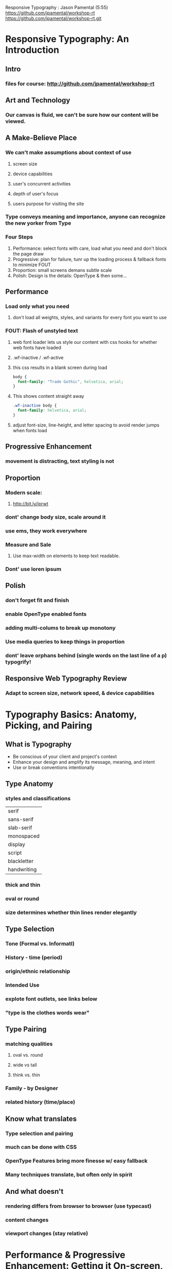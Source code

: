Responsive Typography : Jason Pamental (5:55)
https://github.com/jpamental/workshop-rt
https://github.com/jpamental/workshop-rt.git

* Responsive Typography: An Introduction
** Intro
*** files for course: http://github.com/jpamental/workshop-rt
** Art and Technology
*** Our canvas is fluid, we can't be sure how our content will be viewed.
** A Make-Believe Place
*** We can't make assumptions about context of use
**** screen size
**** device capabilities
**** user's concurrent activities
**** depth of user's focus
**** users purpose for visiting the site
*** Type conveys meaning and importance, anyone can recognize the new yorker from Type
*** Four Steps
1. Performance: select fonts with care, load what you need and don't block the page draw
2. Progressive: plan for failure, tunr up the loading process & fallback fonts to minimize 
   FOUT
3. Proportion: small screens demans subtle scale
4. Polish: Design is the details: OpenType & then some...
** Performance
*** Load only what you need
**** don't load all weights, styles, and variants for every font you want to use
*** FOUT: Flash of unstyled text
**** web font loader lets us style our content with css hooks for whether web fonts have loaded 
**** .wf-inactive / .wf-active
**** this css results in a blank screen during load
#+BEGIN_SRC css
body {
  font-family: "Trade Gothic", helvetica, arial;
}
#+END_SRC
**** This shows content straight away
#+BEGIN_SRC css
.wf-inactive body {
  font-family: helvetica, arial;
}
#+END_SRC
**** adjust font-size, line-height, and letter spacing to avoid render jumps when fonts load
** Progressive Enhancement
*** movement is distracting, text styling is not
** Proportion
*** Modern scale:
**** http://bit.ly/jprwt
*** dont' change body size, scale around it
*** use ems, they work everywhere
*** Measure and Sale
**** Use max-width on elements to keep text readable.
*** Dont' use loren ipsum
** Polish
*** don't forget fit and finish
*** enable OpenType enabled fonts
*** adding multi-colums to break up monotony
*** Use media queries to keep things in proportion
*** dont' leave orphans behind (single words on the last line of a p) typogrify!
** Responsive Web Typography Review
*** Adapt to screen size, network speed, & device capabilities
* Typography Basics: Anatomy, Picking, and Pairing
** What is Typography
- Be conscious of your client and project's context
- Enhance your design and amplify its message, meaning, and intent
- Use or break conventions intentionally
** Type Anatomy
*** styles and classifications

|-------------|
| serif       |
| sans-serif  |
| slab-serif  |
| monospaced  |
| display     |
| script      |
| blackletter |
| handwriting |
|-------------|

*** thick and thin
*** oval or round
*** size determines whether thin lines render elegantly
** Type Selection
*** Tone (Formal vs. Informatl)
*** History - time (period)
*** origin/ethnic relationship
*** Intended Use
*** explote font outlets, see links below
*** "type is the clothes words wear"
** Type Pairing
*** matching qualities
**** oval vs. round
**** wide vs tall
**** think vs. thin
*** Family - by Designer
*** related history (time/place)
** Know what translates
*** Type selection and pairing
*** much can be done with CSS
*** OpenType Features bring more finesse w/ easy fallback
*** Many techniques translate, but often only in spirit
** And what doesn't
*** rendering differs from browser to browser (use typecast)
*** content changes 
*** viewport changes (stay relative)
*** 
* Performance & Progressive Enhancement: Getting it On-screen, Fast
** Don't Block Page Render
*** Mobile first!
- simple, one column layout
- mediaqueries add as page loads
- noting loads unless it is needed for a particular layout
*** fonts and javascript are separate dependencies in browsers
*** don't let loading block the render or text
*** 75% of mobile users in 5 seconds
*** have fallback content in place and load enhancements afterward
** Performance is Design
*** use async loading
*** leverage web font loader to fix the unstyled part
*** FOUT: Flash of unstyled text
**** web font loader lets us style our content with css hooks for whether web fonts have loaded 
**** .wf-inactive / .wf-active
**** this css results in a blank screen during load
#+BEGIN_SRC css
body {
  font-family: "Trade Gothic", helvetica, arial;
}
#+END_SRC
**** This shows content straight away
#+BEGIN_SRC css
.wf-inactive body {
  font-family: helvetica, arial;
}
#+END_SRC
**** adjust font-size, line-height, and letter spacing to avoid render jumps when fonts load
*** Progressively Enhance
**** support for @font-face is more likely than JS
**** tune for loading process
**** include <noscript> as fallback
** Performance Progression Exercise
1. Use a CSS link to bring in a font (nest in a noscript tag)
2. Use JS to bring in fonts via google's web font loader (auto when cp from google web fonts)
   This puts .wf classes all over the place....
3. style .wf-inactive elements to 'correct', prevent lost of movement and re-wrapping when font loads
   focus on what's visible, the top of the page. Use line height, letter-spacing, font-size, margins, etc.
** Testing
Use the dev tools and toggle buttons to play around with the wf.inactive properties to 'correct' font load
movement.
** Code tl;dr
*** javscript google's web-font-loader && css link in noscript tag
*** use web font loader to correct unstyled content by element
https://github.com/typekit/webfontloader
*** see code sample and video re: toggle buttons for font and corrections
@(7:14) Exercise 1 Questions Video
* Proportion: One Size Won't Rule Them All
** A More Modern Scale for Web Typography
http://typecast.com/blog/a-more-modern-scale-for-web-typography
** Typecast RWD Seminar
http://www.typecast.com/seminars/rwd
** Preserve Meaning, Not Pizel Size
- Design is about communicating ideas & influencing bahavior
- Use scale as a starting point & tweak for specific typefaces & usage scenarios
- Much like the rgid: this is not religion, just a start
** Proportion Exercise
This is about setting up breakpoints, with media queries, to change the type scale
@(7:20) Exercise 2 Proportion
** Ems for media queries!
Use ems instead of pixels for media queries.
This gives us something that is relative to the size of the type, which scales.
The design will retain integrity even when devices report non-standard display sizes.
The base font size is set at 100% / ==16px / which is also 1em.
To query for display sizes, convert to ems by dividing by 16px.
786px in ems is 768/16 = ~ 44
* Polish: Sweating the Small Stuff
** Design is the Details
*** OpenType Features
**** Ligatures & Swashes
**** Fractions
**** Kerning
**** Painless Fallback
**** File Size Penalty (for now)
*** Finish & Finesse
**** Initial caps
**** Better Blockquotes
**** Multi-column Layouts
**** All Fall-back gracefully
*** Don't leave orphans behinds
**** Typogrify Module
http://drupal.org/project.typogrify
**** WidowTamer for JS
http://bit.ly/rt-widowtamer
** A Little Abundance is a Lot
*** background gradient instead of text-decoration underline...
*** see 
** Polish Exercise I
*** @(5:35) OpenTypeFont features
** Polish Exercise II
*** Initial Caps @(0:00) (IE8 and below)
*** Multi-column Layouts @(5:10)
*** Better Blockquotes ?
** Hypenation
enable on smaller devices when justification is employed...
* A Perfect Page: Exercise
**  Features
*** Oversize 2-level header
*** stylized subhead
*** Byline
*** Large initial cap
*** Inset Photo
*** Pull Quote
* Q&A

* Links
** typecast (good for testing)
** fonts.com
** typekit
** fontspring
** webtype
** font-deck

